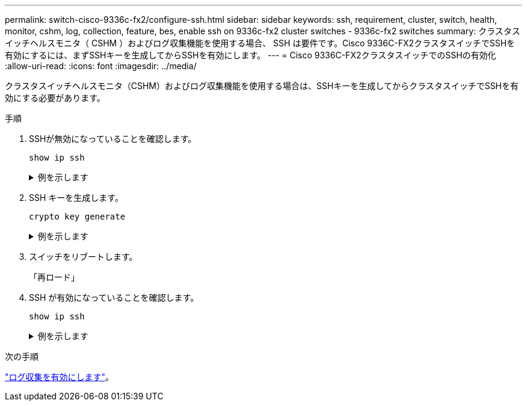 ---
permalink: switch-cisco-9336c-fx2/configure-ssh.html 
sidebar: sidebar 
keywords: ssh, requirement, cluster, switch, health, monitor, cshm, log, collection, feature, bes, enable ssh on 9336c-fx2 cluster switches - 9336c-fx2 switches 
summary: クラスタスイッチヘルスモニタ（ CSHM ）およびログ収集機能を使用する場合、 SSH は要件です。Cisco 9336C-FX2クラスタスイッチでSSHを有効にするには、まずSSHキーを生成してからSSHを有効にします。 
---
= Cisco 9336C-FX2クラスタスイッチでのSSHの有効化
:allow-uri-read: 
:icons: font
:imagesdir: ../media/


[role="lead"]
クラスタスイッチヘルスモニタ（CSHM）およびログ収集機能を使用する場合は、SSHキーを生成してからクラスタスイッチでSSHを有効にする必要があります。

.手順
. SSHが無効になっていることを確認します。
+
`show ip ssh`

+
.例を示します
[%collapsible]
====
[listing, subs="+quotes"]
----
(switch)# *show ip ssh*

SSH Configuration

Administrative Mode: .......................... Disabled
SSH Port: ..................................... 22
Protocol Level: ............................... Version 2
SSH Sessions Currently Active: ................ 0
Max SSH Sessions Allowed: ..................... 5
SSH Timeout (mins): ........................... 5
Keys Present: ................................. DSA(1024) RSA(1024) ECDSA(521)
Key Generation In Progress: ................... None
SSH Public Key Authentication Mode: ........... Disabled
SCP server Administrative Mode: ............... Disabled
----
====
. SSH キーを生成します。
+
`crypto key generate`

+
.例を示します
[%collapsible]
====
[listing, subs="+quotes"]
----
(switch)# *config*

(switch) (Config)# *crypto key generate rsa*

Do you want to overwrite the existing RSA keys? (y/n): *y*


(switch) (Config)# *crypto key generate dsa*

Do you want to overwrite the existing DSA keys? (y/n): *y*


(switch) (Config)# *crypto key generate ecdsa 521*

Do you want to overwrite the existing ECDSA keys? (y/n): *y*

(switch) (Config)# *aaa authorization commands "noCmdAuthList" none*
(switch) (Config)# *exit*
(switch)# *ip ssh server enable*
(switch)# *ip scp server enable*
(switch)# *ip ssh pubkey-auth*
(switch)# *write mem*

This operation may take a few minutes.
Management interfaces will not be available during this time.
Are you sure you want to save? (y/n) *y*

Config file 'startup-config' created successfully.

Configuration Saved!
----
====
. スイッチをリブートします。
+
「再ロード」

. SSH が有効になっていることを確認します。
+
`show ip ssh`

+
.例を示します
[%collapsible]
====
[listing, subs="+quotes"]
----
(switch)# *show ip ssh*

SSH Configuration

Administrative Mode: .......................... Enabled
SSH Port: ..................................... 22
Protocol Level: ............................... Version 2
SSH Sessions Currently Active: ................ 0
Max SSH Sessions Allowed: ..................... 5
SSH Timeout (mins): ........................... 5
Keys Present: ................................. DSA(1024) RSA(1024) ECDSA(521)
Key Generation In Progress: ................... None
SSH Public Key Authentication Mode: ........... Enabled
SCP server Administrative Mode: ............... Enabled
----
====


.次の手順
link:CSHM_log_collection.html["ログ収集を有効にします"]。
